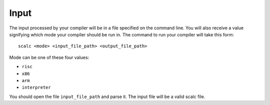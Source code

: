 Input
=====

The input processed by your compiler will be in a file specified on the
command line. You will also receive a value signifying which mode your
compiler should be run in. The command to run your compiler will take
this form:

::

     scalc <mode> <input_file_path> <output_file_path>

Mode can be one of these four values:

-  ``risc``

-  ``x86``

-  ``arm``

-  ``interpreter``

You should open the file ``input_file_path`` and parse it. The input
file will be a valid scalc file.

